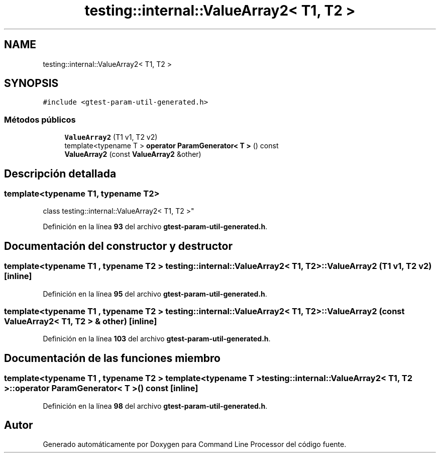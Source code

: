 .TH "testing::internal::ValueArray2< T1, T2 >" 3 "Viernes, 5 de Noviembre de 2021" "Version 0.2.3" "Command Line Processor" \" -*- nroff -*-
.ad l
.nh
.SH NAME
testing::internal::ValueArray2< T1, T2 >
.SH SYNOPSIS
.br
.PP
.PP
\fC#include <gtest\-param\-util\-generated\&.h>\fP
.SS "Métodos públicos"

.in +1c
.ti -1c
.RI "\fBValueArray2\fP (T1 v1, T2 v2)"
.br
.ti -1c
.RI "template<typename T > \fBoperator ParamGenerator< T >\fP () const"
.br
.ti -1c
.RI "\fBValueArray2\fP (const \fBValueArray2\fP &other)"
.br
.in -1c
.SH "Descripción detallada"
.PP 

.SS "template<typename T1, typename T2>
.br
class testing::internal::ValueArray2< T1, T2 >"
.PP
Definición en la línea \fB93\fP del archivo \fBgtest\-param\-util\-generated\&.h\fP\&.
.SH "Documentación del constructor y destructor"
.PP 
.SS "template<typename T1 , typename T2 > \fBtesting::internal::ValueArray2\fP< T1, T2 >::\fBValueArray2\fP (T1 v1, T2 v2)\fC [inline]\fP"

.PP
Definición en la línea \fB95\fP del archivo \fBgtest\-param\-util\-generated\&.h\fP\&.
.SS "template<typename T1 , typename T2 > \fBtesting::internal::ValueArray2\fP< T1, T2 >::\fBValueArray2\fP (const \fBValueArray2\fP< T1, T2 > & other)\fC [inline]\fP"

.PP
Definición en la línea \fB103\fP del archivo \fBgtest\-param\-util\-generated\&.h\fP\&.
.SH "Documentación de las funciones miembro"
.PP 
.SS "template<typename T1 , typename T2 > template<typename T > \fBtesting::internal::ValueArray2\fP< T1, T2 >::operator \fBParamGenerator\fP< T > () const\fC [inline]\fP"

.PP
Definición en la línea \fB98\fP del archivo \fBgtest\-param\-util\-generated\&.h\fP\&.

.SH "Autor"
.PP 
Generado automáticamente por Doxygen para Command Line Processor del código fuente\&.

